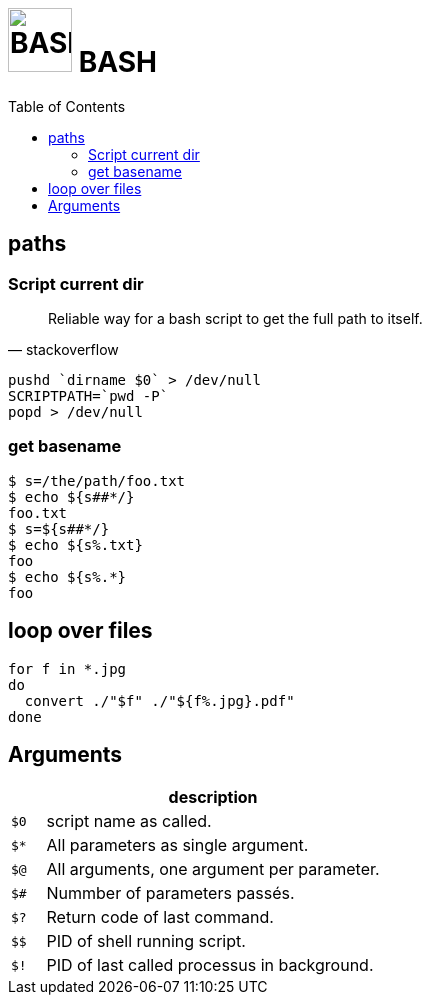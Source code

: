 # image:icon_bash.svg["BASH", width=64px] BASH
:toc:

## paths

### Script current dir

[quote, stackoverflow]
____
Reliable way for a bash script to get the full path to itself.
____


```bash
pushd `dirname $0` > /dev/null
SCRIPTPATH=`pwd -P`
popd > /dev/null
```

### get basename

```bash
$ s=/the/path/foo.txt
$ echo ${s##*/}
foo.txt
$ s=${s##*/}
$ echo ${s%.txt}
foo
$ echo ${s%.*}
foo
```

## loop over files
```bash
for f in *.jpg
do
  convert ./"$f" ./"${f%.jpg}.pdf"
done
```

## Arguments

[options="header", cols=">m,10"]
|=========================================================
|    |                       description
| $0 | script name as called.
| $* | All parameters as single argument.
| $@ | All arguments, one argument per parameter.
| $# | Nummber of parameters passés.
| $? | Return code of last command.
| $$ | PID of shell running script.
| $! | PID of last called processus in background.
|=========================================================
